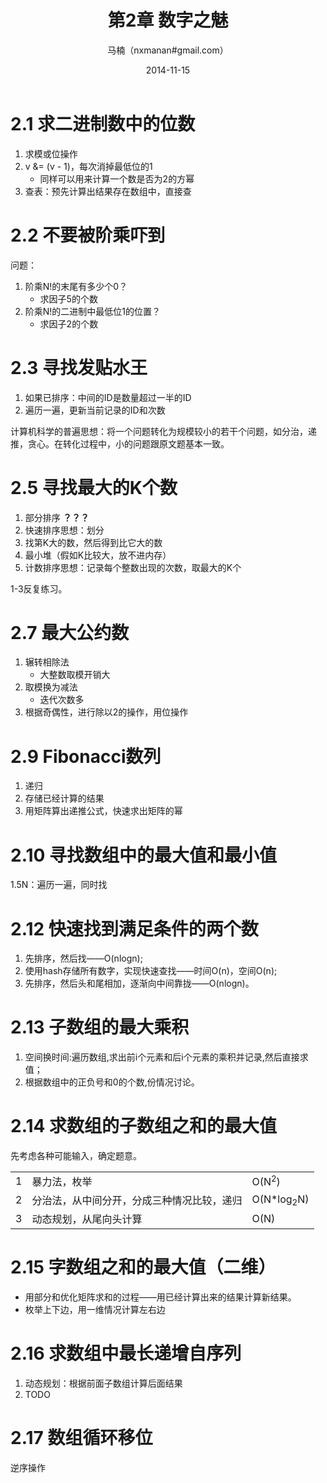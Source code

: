 #+TITLE:     第2章 数字之魅
#+AUTHOR:    马楠（nxmanan#gmail.com）
#+EMAIL:     nxmanan#gmail.com
#+DATE:      2014-11-15
#+DESCRIPTION: 编程之美笔记
#+KEYWORDS: Algorithm
#+LANGUAGE: en
#+OPTIONS: H:3 num:nil toc:t \n:nil @:t ::t |:t ^:t -:t f:t *:t <:t
#+OPTIONS: TeX:t LaTeX:t skip:nil d:nil todo:t pri:nil tags:not-in-toc
#+OPTIONS: ^:{} #不对下划线_进行直接转义
#+INFOJS_OPT: view:nil toc: ltoc:t mouse:underline buttons:0 path:http://orgmode.org/org-info.js
#+EXPORT_SELECT_TAGS: export
#+EXPORT_EXCLUDE_TAGS: no-export
#+HTML_LINK_HOME: http://manan.org
#+HTML_LINK_UP: ./index.html
#+HTML_HEAD: <link rel="stylesheet" type="text/css" href="../style/emacs.css" />

* 2.1 求二进制数中的位数
1. 求模或位操作
2. v &= (v - 1)，每次消掉最低位的1
   - 同样可以用来计算一个数是否为2的方幂
3. 查表：预先计算出结果存在数组中，直接查

* 2.2 不要被阶乘吓到
问题：
1. 阶乘N!的末尾有多少个0？
   - 求因子5的个数
2. 阶乘N!的二进制中最低位1的位置？
   - 求因子2的个数

* 2.3 寻找发贴水王
1. 如果已排序：中间的ID是数量超过一半的ID
2. 遍历一遍，更新当前记录的ID和次数

计算机科学的普遍思想：将一个问题转化为规模较小的若干个问题，如分治，递推，贪心。在转化过程中，小的问题跟原文题基本一致。

* 2.5 寻找最大的K个数
1. 部分排序 *？？？*
2. 快速排序思想：划分
3. 找第K大的数，然后得到比它大的数
4. 最小堆（假如K比较大，放不进内存）
5. 计数排序思想：记录每个整数出现的次数，取最大的K个
1-3反复练习。
* 2.7 最大公约数
1. 辗转相除法
   - 大整数取模开销大
2. 取模换为减法
   - 迭代次数多
3. 根据奇偶性，进行除以2的操作，用位操作

* 2.9 Fibonacci数列
1. 递归
2. 存储已经计算的结果
3. 用矩阵算出递推公式，快速求出矩阵的幂
* 2.10 寻找数组中的最大值和最小值
1.5N：遍历一遍，同时找
* 2.12 快速找到满足条件的两个数
1. 先排序，然后找——O(nlogn);
2. 使用hash存储所有数字，实现快速查找——时间O(n)，空间O(n);
3. 先排序，然后头和尾相加，逐渐向中间靠拢——O(nlogn)。
* 2.13 子数组的最大乘积
1. 空间换时间:遍历数组,求出前i个元素和后i个元素的乘积并记录,然后直接求值；
2. 根据数组中的正负号和0的个数,份情况讨论。
* 2.14 求数组的子数组之和的最大值
先考虑各种可能输入，确定题意。
|---+--------------------------------------------+---------------|
| 1 | 暴力法，枚举                               | O(N^{2})      |
| 2 | 分治法，从中间分开，分成三种情况比较，递归 | O(N*log_{2}N) |
| 3 | 动态规划，从尾向头计算                     | O(N)          |
* 2.15 字数组之和的最大值（二维）
- 用部分和优化矩阵求和的过程——用已经计算出来的结果计算新结果。
- 枚举上下边，用一维情况计算左右边
* 2.16 求数组中最长递增自序列
1. 动态规划：根据前面子数组计算后面结果
2. TODO


* 2.17 数组循环移位
逆序操作

